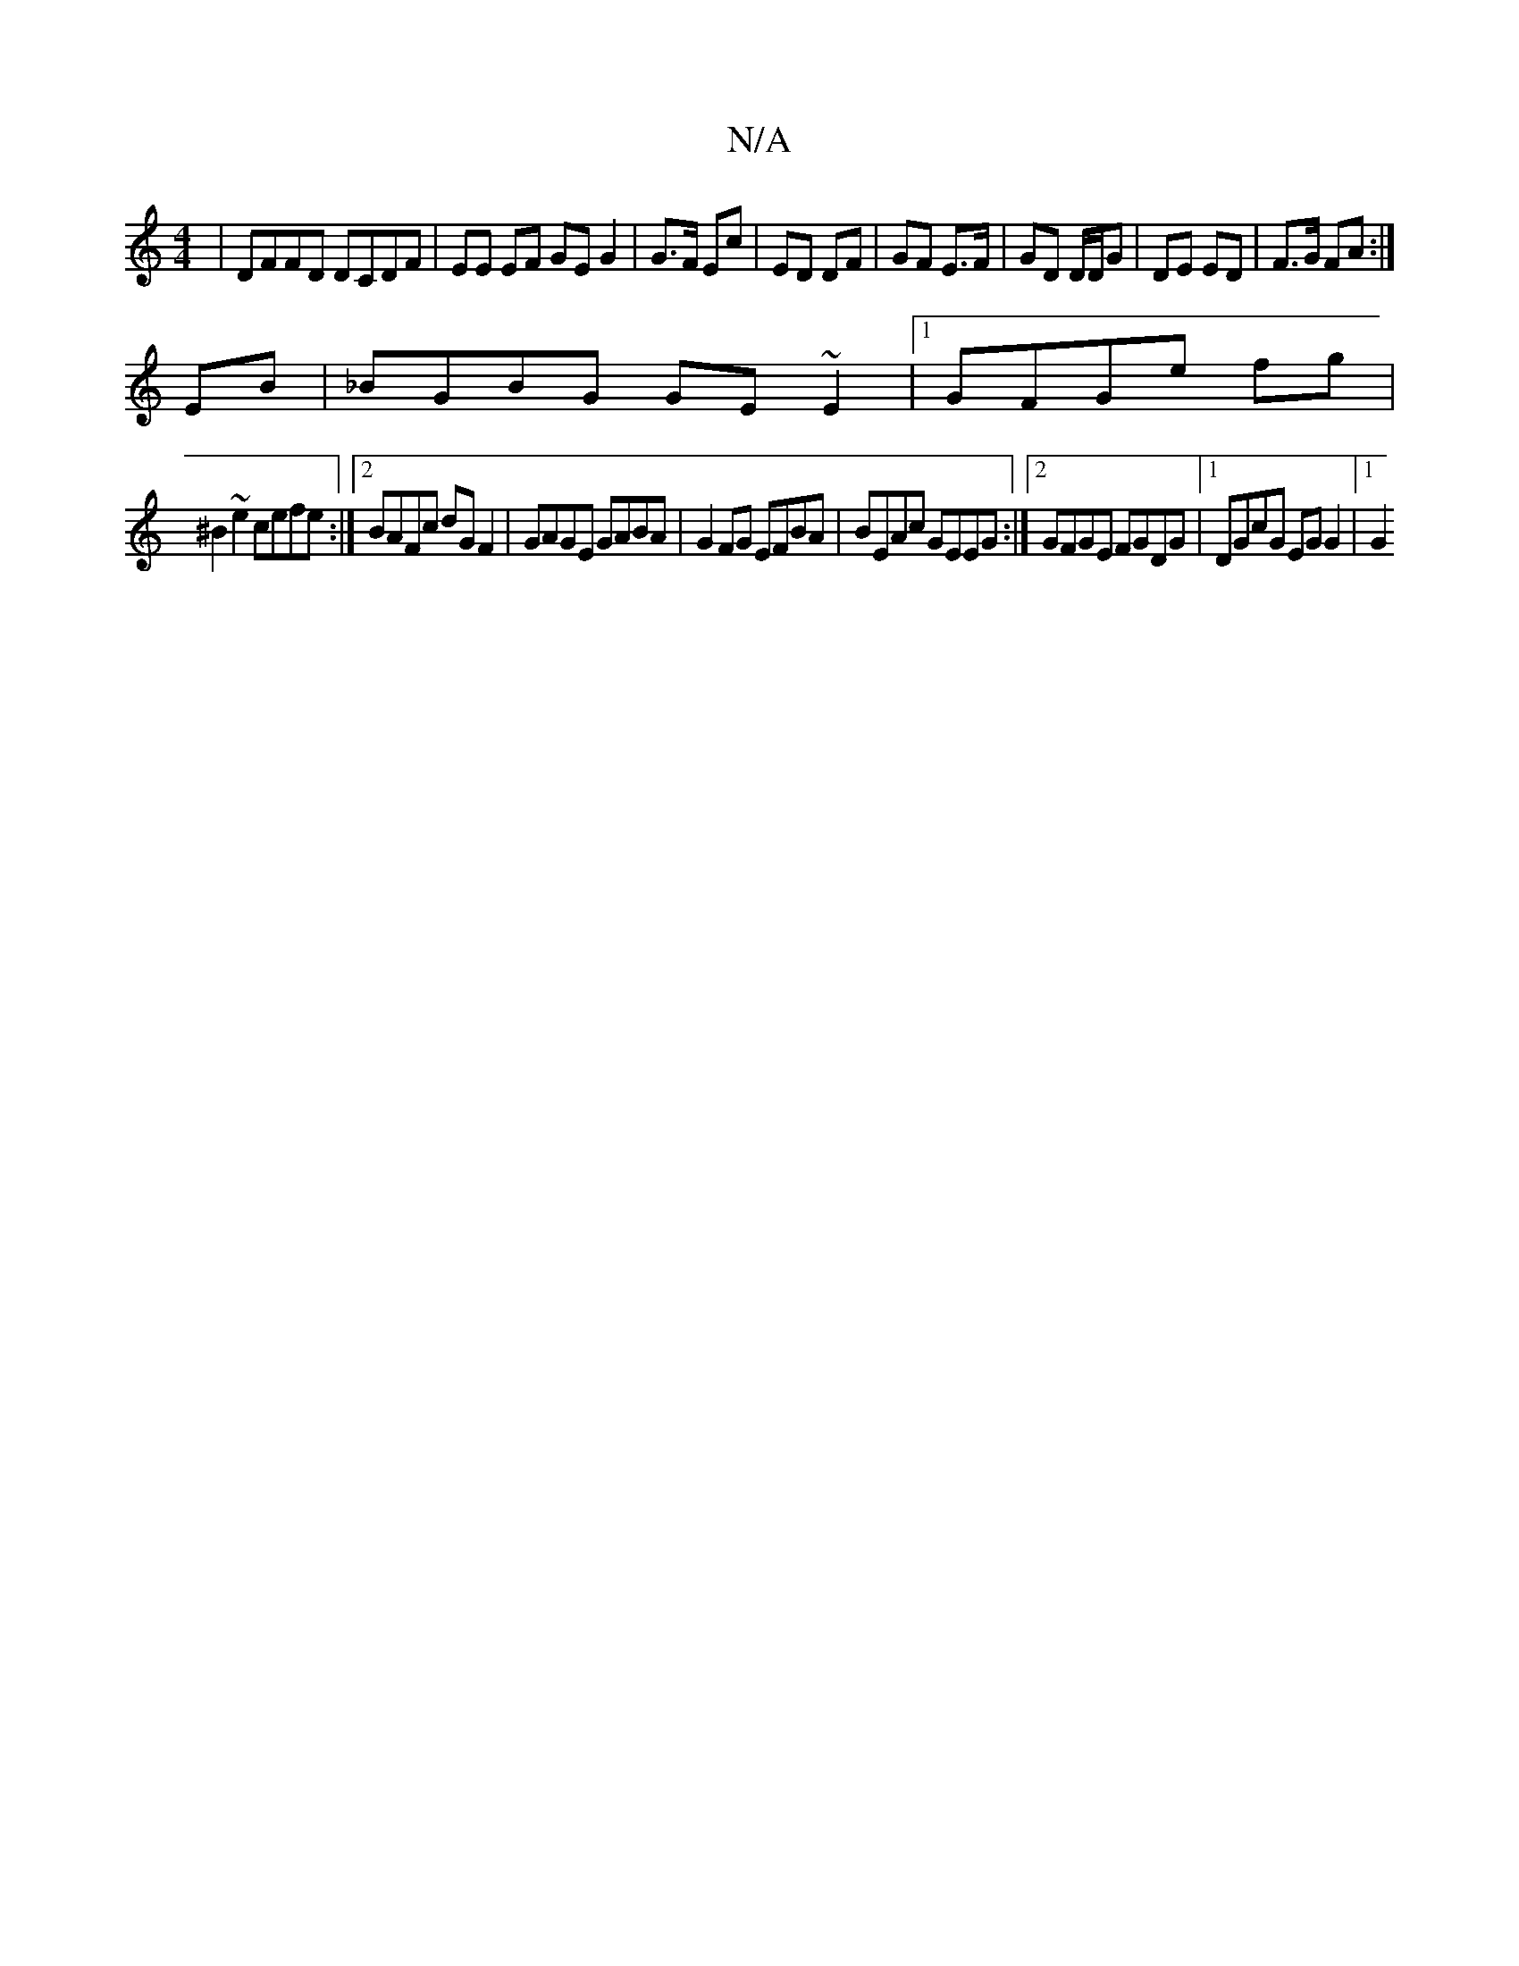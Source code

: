 X:1
T:N/A
M:4/4
R:N/A
K:Cmajor
|DFFD DCDF|EE EF GE G2|G>F Ec | ED DF | GF E>F | GD D/D/G|DE ED|F>G FA:|
EB | _BGBG GE ~E2 |1 GFGe fg |
^B2 ~e2 cefe:|2 BAFc dG F2 | GAGE GABA | G2FG EFBA | BEAc GEEG:|2 GFGE FGDG |1 DGcG EG G2 |1 G2 